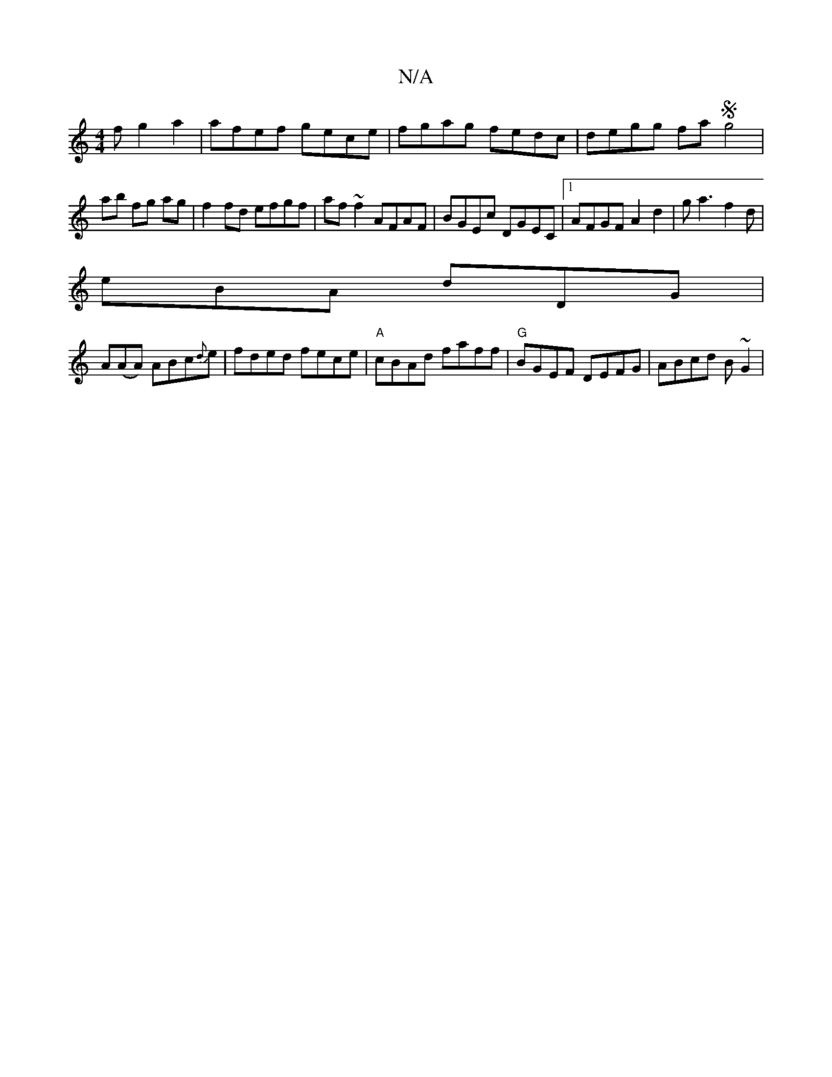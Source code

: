 X:1
T:N/A
M:4/4
R:N/A
K:Cmajor
f g2a2 | afef gece | fgag fedc | degg faSg4|
ab fg ag|f2 fd efgf|af~f2 AFAF|BGEc DGEC|1 AFGF A2 d2|ga3 f2d |
eBA dDG |
A(AA) ABc{d}e | fded fece | "A"cBAd faff | "G"BGEF DEFG|ABcd B~G2|
K: "BFG FGE | 
